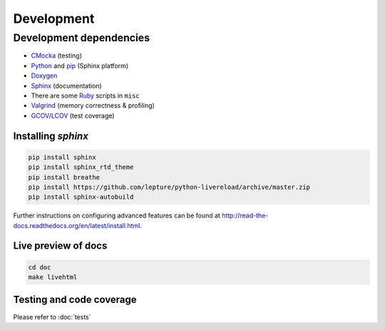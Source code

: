 Development
==========================

Development dependencies
---------------------------
- `CMocka <http://cmocka.org/>`_ (testing)
- `Python <https://www.python.org/>`_ and `pip <https://pypi.python.org/pypi/pip>`_ (Sphinx platform)
- `Doxygen <http://www.stack.nl/~dimitri/doxygen/>`_
- `Sphinx <http://sphinx-doc.org/>`_ (documentation)
- There are some `Ruby <https://www.ruby-lang.org/en/>`_ scripts in ``misc``
- `Valgrind <http://valgrind.org/>`_ (memory correctness & profiling)
- `GCOV/LCOV <http://ltp.sourceforge.net/coverage/lcov.php>`_ (test coverage)


Installing *sphinx*
~~~~~~~~~~~~~~~~~~~~~~

.. code-block:: bash

  pip install sphinx
  pip install sphinx_rtd_theme
  pip install breathe
  pip install https://github.com/lepture/python-livereload/archive/master.zip
  pip install sphinx-autobuild

Further instructions on configuring advanced features can be found at `<http://read-the-docs.readthedocs.org/en/latest/install.html>`_.

Live preview of docs
~~~~~~~~~~~~~~~~~~~~~~

.. code-block:: bash

  cd doc
  make livehtml

Testing and code coverage
~~~~~~~~~~~~~~~~~~~~~~~~~~~

Please refer to :doc:`tests`

